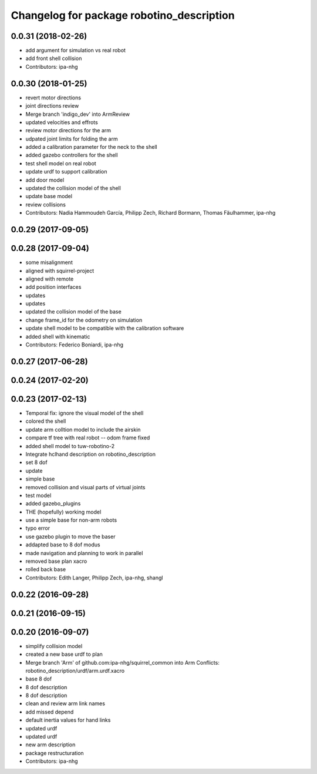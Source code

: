 ^^^^^^^^^^^^^^^^^^^^^^^^^^^^^^^^^^^^^^^^^^
Changelog for package robotino_description
^^^^^^^^^^^^^^^^^^^^^^^^^^^^^^^^^^^^^^^^^^

0.0.31 (2018-02-26)
-------------------
* add argument for simulation vs real robot
* add front shell collision
* Contributors: ipa-nhg

0.0.30 (2018-01-25)
-------------------
* revert motor directions
* joint directions review
* Merge branch 'indigo_dev' into ArmReview
* updated velocities and effrots
* review motor directions for the arm
* udpated joint limits for folding the arm
* added a calibration parameter for the neck to the shell
* added gazebo controllers for the shell
* test shell model on real robot
* update urdf to support calibration
* add door model
* updated the collision model of the shell
* update base model
* review collisions
* Contributors: Nadia Hammoudeh García, Philipp Zech, Richard Bormann, Thomas Fäulhammer, ipa-nhg

0.0.29 (2017-09-05)
-------------------

0.0.28 (2017-09-04)
-------------------
* some misalignment
* aligned with squirrel-project
* aligned with remote
* add position interfaces
* updates
* updates
* updated the collision model of the base
* change frame_id for the odometry on simulation
* update shell model to be compatible with the calibration software
* added shell with kinematic
* Contributors: Federico Boniardi, ipa-nhg

0.0.27 (2017-06-28)
-------------------

0.0.24 (2017-02-20)
-------------------

0.0.23 (2017-02-13)
-------------------
* Temporal fix: ignore the visual model of the shell
* colored the shell
* update arm colltion model to include the airskin
* compare tf tree with real robot -- odom frame fixed
* added shell model to tuw-robotino-2
* Integrate hclhand description on robotino_description
* set 8 dof
* update
* simple base
* removed collision and visual parts of virtual joints
* test model
* added gazebo_plugins
* THE (hopefully) working model
* use a simple base for non-arm robots
* typo error
* use gazebo plugin to move the baser
* addapted base to 8 dof modus
* made navigation and planning to work in parallel
* removed base plan xacro
* rolled back base
* Contributors: Edith Langer, Philipp Zech, ipa-nhg, shangl

0.0.22 (2016-09-28)
-------------------

0.0.21 (2016-09-15)
-------------------

0.0.20 (2016-09-07)
-------------------
* simplify collision model
* created a new base urdf to plan
* Merge branch 'Arm' of github.com:ipa-nhg/squirrel_common into Arm
  Conflicts:
  robotino_description/urdf/arm.urdf.xacro
* base 8 dof
* 8 dof description
* 8 dof description
* clean and review arm link names
* add missed depend
* default inertia values for hand links
* updated urdf
* updated urdf
* new arm description
* package restructuration
* Contributors: ipa-nhg
